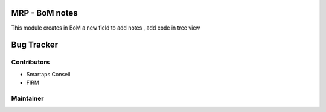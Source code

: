 .. image:: https://img.shields.io/badge/licence-AGPL--3-blue.svg
    :alt: License: AGPL-3

MRP - BoM notes
===============

This module creates in BoM a new field to add notes , add code in tree view


Bug Tracker
===========






Contributors
------------

* Smartaps Conseil
* FIRM


Maintainer
----------

